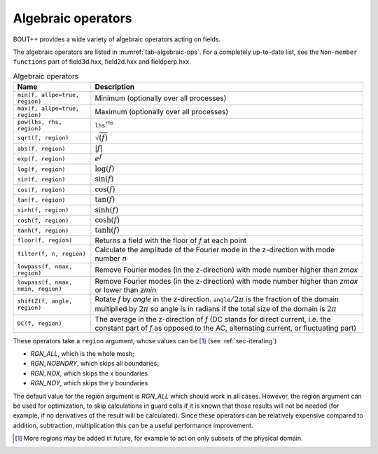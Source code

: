 .. _sec-algebraic-ops:

Algebraic operators
=========================

BOUT++ provides a wide variety of algebraic operators acting on fields.

The algebraic operators are listed in :numref:`tab-algebraic-ops`.
For a completely up-to-date list, see the ``Non-member functions`` part of
field3d.hxx, field2d.hxx and fieldperp.hxx. 

.. _tab-algebraic-ops:
.. table:: Algebraic operators

   +------------------------------------------+------------------------------------------------------+ 
   |  Name                                    | Description                                          |
   +==========================================+======================================================+
   | ``min(f, allpe=true, region)``           | Minimum (optionally over all processes)              | 
   +------------------------------------------+------------------------------------------------------+
   | ``max(f, allpe=true, region)``           | Maximum (optionally over all processes)              |
   +------------------------------------------+------------------------------------------------------+
   | ``pow(lhs, rhs, region)``                | :math:`\mathtt{lhs}^\mathtt{rhs}`                    |
   +------------------------------------------+------------------------------------------------------+
   | ``sqrt(f, region)``                      | :math:`\sqrt{(f)}`                                   |
   +------------------------------------------+------------------------------------------------------+
   | ``abs(f, region)``                       | :math:`|f|`                                          |
   +------------------------------------------+------------------------------------------------------+
   | ``exp(f, region)``                       | :math:`e^f`                                          |
   +------------------------------------------+------------------------------------------------------+
   | ``log(f, region)``                       | :math:`\log(f)`                                      |
   +------------------------------------------+------------------------------------------------------+
   | ``sin(f, region)``                       | :math:`\sin(f)`                                      |
   +------------------------------------------+------------------------------------------------------+
   | ``cos(f, region)``                       | :math:`\cos(f)`                                      |
   +------------------------------------------+------------------------------------------------------+
   | ``tan(f, region)``                       | :math:`\tan(f)`                                      |
   +------------------------------------------+------------------------------------------------------+
   | ``sinh(f, region)``                      | :math:`\sinh(f)`                                     |
   +------------------------------------------+------------------------------------------------------+
   | ``cosh(f, region)``                      | :math:`\cosh(f)`                                     |
   +------------------------------------------+------------------------------------------------------+
   | ``tanh(f, region)``                      | :math:`\tanh(f)`                                     |
   +------------------------------------------+------------------------------------------------------+
   | ``floor(f, region)``                     | Returns a field with the floor of `f` at each point  |
   +------------------------------------------+------------------------------------------------------+
   | ``filter(f, n, region)``                 | Calculate the amplitude of the Fourier mode in the   |
   |                                          | z-direction with mode number `n`                     |
   +------------------------------------------+------------------------------------------------------+
   | ``lowpass(f, nmax, region)``             | Remove Fourier modes (in the z-direction) with mode  |
   |                                          | number higher than `zmax`                            |
   +------------------------------------------+------------------------------------------------------+
   | ``lowpass(f, nmax, nmin, region)``       | Remove Fourier modes (in the z-direction) with mode  |
   |                                          | number higher than `zmax` or lower than `zmin`       |
   +------------------------------------------+------------------------------------------------------+
   | ``shiftZ(f, angle, region)``             | Rotate `f` by `angle` in the z-direction.            |
   |                                          | :math:`\mathtt{angle}/2\pi` is the fraction of the   |
   |                                          | domain multiplied by :math:`2\pi` so angle is in     |
   |                                          | radians if the total size of the domain is           |
   |                                          | :math:`2\pi`                                         |
   +------------------------------------------+------------------------------------------------------+
   | ``DC(f, region)``                        | The average in the z-direction of `f`                |
   |                                          | (DC stands for direct current, i.e. the constant part|
   |                                          | of `f` as opposed to the AC, alternating current, or |
   |                                          | fluctuating part)                                    |
   +------------------------------------------+------------------------------------------------------+

These operators take a ``region`` argument, whose values can be [#]_ (see
:ref:`sec-iterating`)

-  `RGN_ALL`, which is the whole mesh;

-  `RGN_NOBNDRY`, which skips all boundaries;

-  `RGN_NOX`, which skips the x boundaries

-  `RGN_NOY`, which skips the y boundaries

The default value for the region argument is `RGN_ALL` which should work in all
cases.  However, the region argument can be used for optimization, to skip
calculations in guard cells if it is known that those results will not be
needed (for example, if no derivatives of the result will be calculated). Since
these operators can be relatively expensive compared to addition, subtraction,
multiplication this can be a useful performance improvement.

.. [#] More regions may be added in future, for example to act on only subsets of the
       physical domain.
